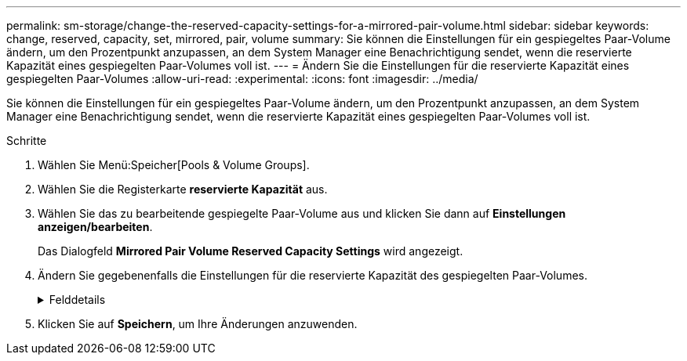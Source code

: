 ---
permalink: sm-storage/change-the-reserved-capacity-settings-for-a-mirrored-pair-volume.html 
sidebar: sidebar 
keywords: change, reserved, capacity, set, mirrored, pair, volume 
summary: Sie können die Einstellungen für ein gespiegeltes Paar-Volume ändern, um den Prozentpunkt anzupassen, an dem System Manager eine Benachrichtigung sendet, wenn die reservierte Kapazität eines gespiegelten Paar-Volumes voll ist. 
---
= Ändern Sie die Einstellungen für die reservierte Kapazität eines gespiegelten Paar-Volumes
:allow-uri-read: 
:experimental: 
:icons: font
:imagesdir: ../media/


[role="lead"]
Sie können die Einstellungen für ein gespiegeltes Paar-Volume ändern, um den Prozentpunkt anzupassen, an dem System Manager eine Benachrichtigung sendet, wenn die reservierte Kapazität eines gespiegelten Paar-Volumes voll ist.

.Schritte
. Wählen Sie Menü:Speicher[Pools & Volume Groups].
. Wählen Sie die Registerkarte *reservierte Kapazität* aus.
. Wählen Sie das zu bearbeitende gespiegelte Paar-Volume aus und klicken Sie dann auf *Einstellungen anzeigen/bearbeiten*.
+
Das Dialogfeld *Mirrored Pair Volume Reserved Capacity Settings* wird angezeigt.

. Ändern Sie gegebenenfalls die Einstellungen für die reservierte Kapazität des gespiegelten Paar-Volumes.
+
.Felddetails
[%collapsible]
====
[cols="2*"]
|===
| Einstellung | Beschreibung 


 a| 
Benachrichtigen, wenn...
 a| 
Verwenden Sie das Spinner-Feld, um den Prozentpunkt anzupassen, an dem System Manager eine Benachrichtigung sendet, wenn die reservierte Kapazität eines gespiegelten Paares sich der vollen Kapazität nähert.

Wenn die reservierte Kapazität für das gespiegelte Paar den angegebenen Schwellenwert überschreitet, sendet System Manager eine Warnmeldung, sodass Sie die reservierte Kapazität erweitern können.


NOTE: Durch Ändern der Alarmeinstellung für ein gespiegeltes Paar wird die Alarmeinstellung für alle gespiegelten Paare, die zur gleichen SpiegelungsConsistency Group gehören, geändert.

|===
====
. Klicken Sie auf *Speichern*, um Ihre Änderungen anzuwenden.

